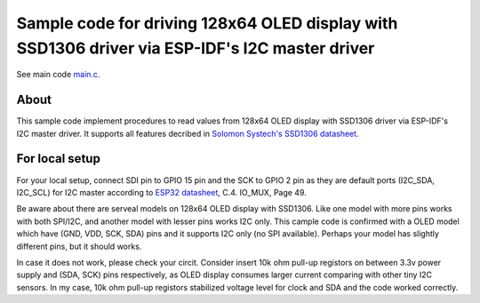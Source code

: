 Sample code for driving 128x64 OLED display with SSD1306 driver via ESP-IDF's I2C master driver
====================

See main code main.c_.

----------
About
----------

This sample code implement procedures to read values from 128x64 OLED display with SSD1306 driver via ESP-IDF's I2C master driver. It supports all features decribed in `Solomon Systech's SSD1306 datasheet`_.

----------
For local setup
----------

For your local setup, connect SDI pin to GPIO 15 pin and the SCK to GPIO 2 pin as they are default ports (I2C_SDA, I2C_SCL) for I2C master according to `ESP32 datasheet`_, C.4. IO_MUX, Page 49.

Be aware about there are serveal models on 128x64 OLED display with SSD1306. Like one model with more pins works with both SPI/I2C, and another model with lesser pins works I2C only.  This cample code is confirmed with a OLED model which have (GND, VDD, SCK, SDA) pins and it supports I2C only (no SPI available). Perhaps your model has slightly different pins, but it should works.

In case it does not work, please check your circit. Consider insert 10k ohm pull-up registors on between 3.3v power supply and (SDA, SCK) pins respectively, as OLED display consumes larger current comparing with other tiny I2C sensors. In my case, 10k ohm pull-up registors stabilized voltage level for clock and SDA and the code worked correctly.

.. _main.c: https://github.com/yanbe/ssd1306-esp-idf-i2c/blob/master/main/main.c
.. _ESP32 datasheet: https://www.espressif.com/sites/default/files/documentation/esp32_datasheet_en.pdf
.. _Solomon Systech's SSD1306 datasheet: https://www.robot-r-us.com/e/986-ssd1306-datasheet-for-096-oled.html
